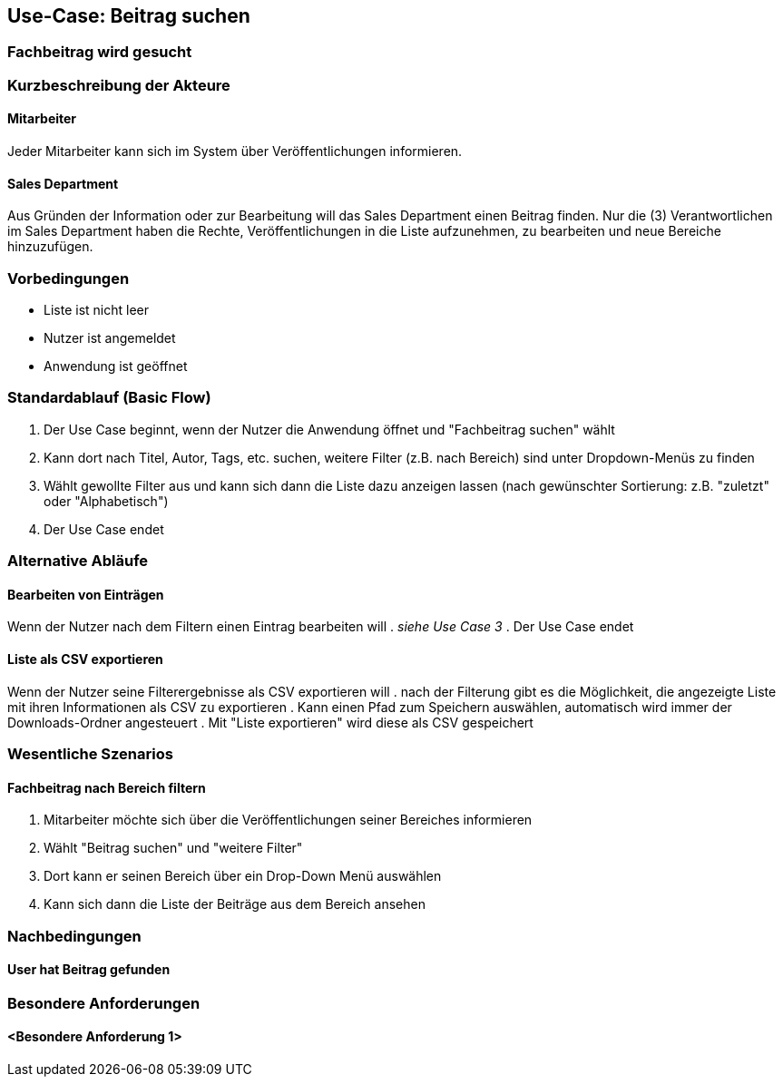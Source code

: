 == Use-Case: Beitrag suchen
===	Fachbeitrag wird gesucht

===	Kurzbeschreibung der Akteure
==== Mitarbeiter
Jeder Mitarbeiter kann sich im System über Veröffentlichungen informieren.

==== Sales Department
Aus Gründen der Information oder zur Bearbeitung will das Sales Department einen Beitrag finden. Nur die (3) Verantwortlichen im Sales Department haben die Rechte, Veröffentlichungen in die Liste aufzunehmen, zu bearbeiten und neue Bereiche hinzuzufügen.

=== Vorbedingungen
* Liste ist nicht leer
* Nutzer ist angemeldet
* Anwendung ist geöffnet

=== Standardablauf (Basic Flow)

. Der Use Case beginnt, wenn der Nutzer die Anwendung öffnet und "Fachbeitrag suchen" wählt
. Kann dort nach Titel, Autor, Tags, etc. suchen, weitere Filter (z.B. nach Bereich) sind unter Dropdown-Menüs zu finden
. Wählt gewollte Filter aus und kann sich dann die Liste dazu anzeigen lassen (nach gewünschter Sortierung: z.B. "zuletzt" oder "Alphabetisch")
. Der Use Case endet

=== Alternative Abläufe
==== Bearbeiten von Einträgen
Wenn der Nutzer nach dem Filtern einen Eintrag bearbeiten will
. _siehe Use Case 3_
. Der Use Case endet

==== Liste als CSV exportieren
Wenn der Nutzer seine Filterergebnisse als CSV exportieren will
. nach der Filterung gibt es die Möglichkeit, die angezeigte Liste mit ihren Informationen als CSV zu exportieren
. Kann einen Pfad zum Speichern auswählen, automatisch wird immer der Downloads-Ordner angesteuert
. Mit "Liste exportieren" wird diese als CSV gespeichert

=== Wesentliche Szenarios

==== Fachbeitrag nach Bereich filtern 
. Mitarbeiter möchte sich über die Veröffentlichungen seiner Bereiches informieren
. Wählt "Beitrag suchen" und "weitere Filter"
. Dort kann er seinen Bereich über ein Drop-Down Menü auswählen
. Kann sich dann die Liste der Beiträge aus dem Bereich ansehen

===	Nachbedingungen
==== User hat Beitrag gefunden

=== Besondere Anforderungen

==== <Besondere Anforderung 1>
